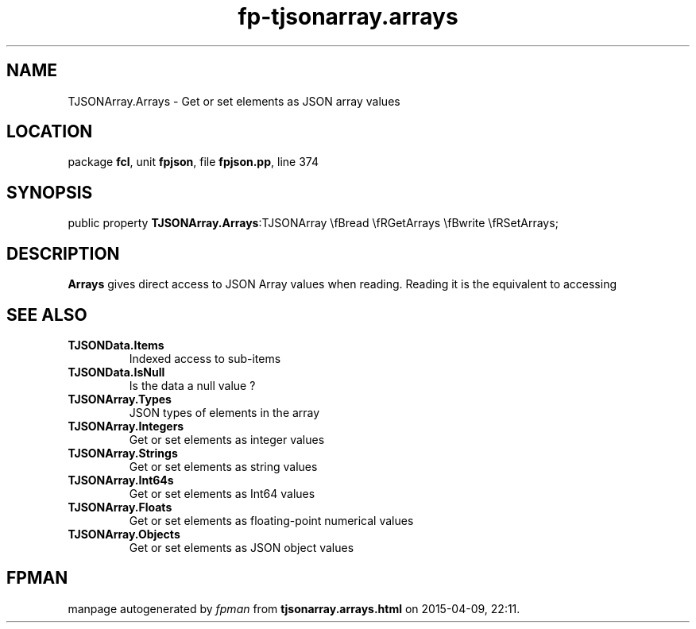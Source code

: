 .\" file autogenerated by fpman
.TH "fp-tjsonarray.arrays" 3 "2014-03-14" "fpman" "Free Pascal Programmer's Manual"
.SH NAME
TJSONArray.Arrays - Get or set elements as JSON array values
.SH LOCATION
package \fBfcl\fR, unit \fBfpjson\fR, file \fBfpjson.pp\fR, line 374
.SH SYNOPSIS
public property  \fBTJSONArray.Arrays\fR:TJSONArray \\fBread \\fRGetArrays \\fBwrite \\fRSetArrays;
.SH DESCRIPTION
\fBArrays\fR gives direct access to JSON Array values when reading. Reading it is the equivalent to accessing


.SH SEE ALSO
.TP
.B TJSONData.Items
Indexed access to sub-items
.TP
.B TJSONData.IsNull
Is the data a null value ?
.TP
.B TJSONArray.Types
JSON types of elements in the array
.TP
.B TJSONArray.Integers
Get or set elements as integer values
.TP
.B TJSONArray.Strings
Get or set elements as string values
.TP
.B TJSONArray.Int64s
Get or set elements as Int64 values
.TP
.B TJSONArray.Floats
Get or set elements as floating-point numerical values
.TP
.B TJSONArray.Objects
Get or set elements as JSON object values

.SH FPMAN
manpage autogenerated by \fIfpman\fR from \fBtjsonarray.arrays.html\fR on 2015-04-09, 22:11.

